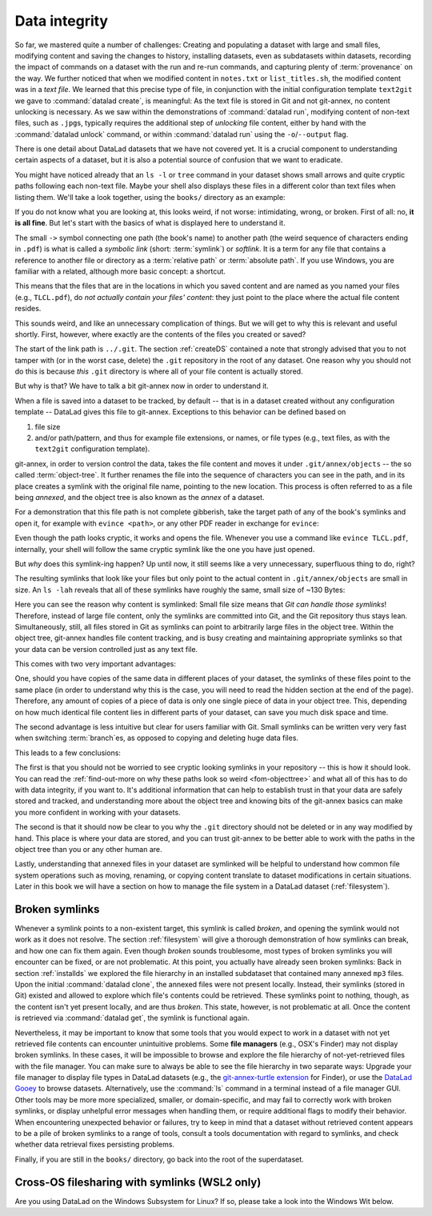 .. _2-002:
.. _symlink:

Data integrity
--------------

So far, we mastered quite a number of challenges:
Creating and populating a dataset with large and small files, modifying content and saving the changes to history, installing datasets, even as subdatasets within datasets, recording the impact of commands on a dataset with the run and re-run commands, and capturing plenty of :term:`provenance` on the way.
We further noticed that when we modified content in ``notes.txt`` or ``list_titles.sh``, the modified content was in a *text file*.
We learned that this precise type of file, in conjunction with the initial configuration template ``text2git`` we gave to :command:`datalad create`, is meaningful:
As the text file is stored in Git and not git-annex, no content unlocking is necessary.
As we saw within the demonstrations of :command:`datalad run`, modifying content of non-text files, such as ``.jpg``\s, typically requires the additional step of *unlocking* file content, either by hand with the :command:`datalad unlock` command, or within :command:`datalad run` using the ``-o``/``--output`` flag.

There is one detail about DataLad datasets that we have not covered yet.
It is a crucial component to understanding certain aspects of a dataset, but it is also a potential source of confusion that we want to eradicate.

You might have noticed already that an ``ls -l`` or ``tree`` command in your dataset shows small arrows and quite cryptic paths following each non-text file.
Maybe your shell also displays these files in a different color than text files when listing them.
We'll take a look together, using the ``books/`` directory as an example:

.. windows-wit:: This will look different to you

   First of all, the ``tree`` equivalent provided by :term:`conda`\s ``m2-base`` package doesn't list individual files, only directories.
   And, secondly, even if you list the individual files (e.g., with ``ls -l``), you would not see the :term:`symlink`\s shown below.
   Due to insufficient support of symlinks on Windows, git-annex does not use them.
   Please read on for a basic understanding of how git-annex usually works -- a Windows Wit at the end of this section will then highlight the difference in functionality on Windows.

.. runrecord:: _examples/DL-101-115-101
   :language: console
   :workdir: dl-101/DataLad-101
   :notes: We have to talk about symlinks now.
   :cast: 03_git_annex_basics

   # in the root of DataLad-101
   $ cd books
   $ tree

If you do not know what you are looking at,
this looks weird, if not worse: intimidating, wrong, or broken.
First of all: no, **it is all fine**. But let's start with the basics of what is displayed
here to understand it.

The small ``->`` symbol connecting one path (the book's name) to another path (the weird
sequence of characters ending in ``.pdf``) is what is called a
*symbolic link* (short: :term:`symlink`) or *softlink*.
It is a term for any file that contains a reference to another file or directory as
a :term:`relative path` or :term:`absolute path`.
If you use Windows, you are familiar with a related, although more basic concept: a shortcut.

This means that the files that are in the locations in which you saved content
and are named as you named your files (e.g., ``TLCL.pdf``),
do *not actually contain your files' content*:
they just point to the place where the actual file content resides.

This sounds weird, and like an unnecessary complication of things. But we will
get to why this is relevant and useful shortly. First, however,
where exactly are the contents of the files you created or saved?

The start of the link path is ``../.git``. The section :ref:`createDS` contained
a note that strongly advised that you to not tamper with
(or in the worst case, delete) the ``.git``
repository in the root of any dataset. One reason
why you should not do this is because *this* ``.git`` directory is where all of your file content
is actually stored.

But why is that? We have to talk a bit git-annex now in order to understand it.

When a file is saved into a dataset to be tracked,
by default -- that is in a dataset created without any configuration template --
DataLad gives this file to git-annex. Exceptions to this behavior can be
defined based on

#. file size

#. and/or path/pattern, and thus for example file extensions,
   or names, or file types (e.g., text files, as with the
   ``text2git`` configuration template).

git-annex, in order to version control the data, takes the file content
and moves it under ``.git/annex/objects`` -- the so called :term:`object-tree`.
It further renames the file into the sequence of characters you can see
in the path, and in its place
creates a symlink with the original file name, pointing to the new location.
This process is often referred to as a file being *annexed*, and the object
tree is also known as the *annex* of a dataset.

.. windows-wit:: What happens on Windows?
   :name: woa_objecttree
   :float:

   Windows has insufficient support for :term:`symlink`\s and revoking write :term:`permissions` on files.
   Therefore, :term:`git-annex` classifies it as a :term:`crippled filesystem` and has to stray from its default behavior.
   While git-annex on Unix-based file operating systems stores data in the annex and creates a symlink in the data's original place, on Windows it moves data into the :term:`annex` and creates a *copy* of the data in its original place.

   **Why is that?**
   Data *needs* to be in the annex for version control and transport logistics -- the annex is able to store all previous versions of the data, and manage the transport to other storage locations if you want to publish your dataset.
   But as the :ref:`Findoutmore in this section <fom-objecttree>` will show, the :term:`annex` is a non-human readable tree structure, and data thus also needs to exist in its original location.
   Thus, it exists in both places: its moved into the annex, and copied back into its original location.
   Once you edit an annexed file, the most recent version of the file is available in its original location, and past versions are stored and readily available in the annex.
   If you reset your dataset to a previous state (as is shown in the section :ref:`history`), the respective version of your data is taken from the annex and copied to replace the newer version, and vice versa.

   **But doesn't a copy mean data duplication?**
   Yes, absolutely!
   And that is a big downside to DataLad and :term:`git-annex` on Windows.
   If you have a dataset with annexed file contents (be that a dataset you created and populated yourself, or one that you cloned and got file contents with ``datalad get`` from), it will take up more space than on a Unix-based system.
   How much more?
   Every file that exists in your file hierarchy exists twice.
   A fresh dataset with one version of each file is thus twice as big as it would be on a Linux computer.
   Any past version of data does not exist in duplication.

   **Step-by-step demonstration**:
   Let's take a concrete example to explain the last point in more detail.
   How much space, do you think, is taken up in your dataset by the resized ``salt_logo_small.jpg`` image?
   As a reminder: It exists in two versions, a 400 by 400 pixel version (about 250Kb in size), and a 450 by 450 pixel version (about 310Kb in size).
   The 400 by 400 pixel version is the most recent one.
   The answer is: about 810Kb (~0.1Mb).
   The most recent 400x400px version exists twice (in the annex and as a copy), and the 450x450px copy exists once in the annex.
   If you would reset your dataset to the state when we created the 450x450px version, this file would instead exist twice.

   **Can I at least get unused or irrelevant data out of the dataset?**
   Yes, either with convenience commands (e.g., ``git annex unused`` followed by ``git annex dropunused``), or by explicitly using ``drop`` on files (or their past versions) that you don't want to keep anymore.
   Alternatively, you can transfer data you don't need but want to preserve to a different storage location.
   Later parts of the handbook will demonstrate each of these alternatives.

For a demonstration that this file path is not complete gibberish,
take the target path of any of the book's symlinks and
open it, for example with ``evince <path>``, or any other PDF reader in exchange for ``evince``:

.. runrecord:: _examples/DL-101-115-102
   :language: console
   :workdir: dl-101/DataLad-101/books
   :realcommand: echo "evince $(readlink TLCL.pdf)"
   :notes: we can just open the cryptic file path and it works just as any pdf!
   :cast: 03_git_annex_basics


Even though the path looks cryptic, it works and opens the file. Whenever you
use a command like ``evince TLCL.pdf``, internally, your shell will follow
the same cryptic symlink like the one you have just opened.

But *why* does this symlink-ing happen? Up until now, it still seems like a very
unnecessary, superfluous thing to do, right?

The resulting symlinks that look like
your files but only point to the actual content in ``.git/annex/objects`` are
small in size. An ``ls -lah`` reveals that all of these symlinks have roughly the same,
small size of ~130 Bytes:

.. runrecord:: _examples/DL-101-115-103
   :language: console
   :workdir: dl-101/DataLad-101/books
   :realcommand: ls -lah --time-style=long-iso
   :notes: Symlinks are super small in size, just the amount of characters in the symlink!
   :cast: 03_git_annex_basics

   $ ls -lah

Here you can see the reason why content is symlinked: Small file size means that
*Git can handle those symlinks*!
Therefore, instead of large file content, only the symlinks are committed into
Git, and the Git repository thus stays lean. Simultaneously, still, all
files stored in Git as symlinks can point to arbitrarily large files in the
object tree. Within the object tree, git-annex handles file content tracking,
and is busy creating and maintaining appropriate symlinks so that your data
can be version controlled just as any text file.

This comes with two very important advantages:

One, should you have copies of the
same data in different places of your dataset, the symlinks of these files
point to the same place (in order to understand why this is the case, you
will need to read the hidden section at the end of the page).
Therefore, any amount of copies of a piece of data
is only one single piece of data in your object tree. This, depending on
how much identical file content lies in different parts of your dataset,
can save you much disk space and time.

The second advantage is less intuitive but clear for users familiar with Git.
Small symlinks can be written very very fast when switching :term:`branch`\es, as opposed to copying and deleting huge data files.

.. gitusernote:: Speedy branch switches

   Switching branches fast, even when they track vasts amounts of data, lets you work with data with the same routines as in software development.

This leads to a few conclusions:

The first is that you should not be worried
to see cryptic looking symlinks in your repository -- this is how it should look.
You can read the :ref:`find-out-more on why these paths look so weird <fom-objecttree>` and what all of this has to do with data integrity, if you want to.
It's additional information that can help to establish trust in that your data are safely stored and tracked, and understanding more about the object tree and knowing bits of the git-annex basics can make you more confident in working with your datasets.

The second is that it should now be clear to you why the ``.git`` directory
should not be deleted or in any way modified by hand. This place is where
your data are stored, and you can trust git-annex to be better able to
work with the paths in the object tree than you or any other human are.

Lastly, understanding that annexed files in your dataset are symlinked
will be helpful to understand how common file system operations such as
moving, renaming, or copying content translate to dataset modifications
in certain situations. Later in this book we will have a section on how
to manage the file system in a DataLad dataset (:ref:`filesystem`).


.. find-out-more:: more about paths, checksums, object trees, and data integrity
   :name: fom-objecttree

   So how do these cryptic paths and names in the object tree come into existence?
   Its not malicious intent that leads to these paths and file names - its checksums.

   When a file is annexed, git-annex generates a *key* (or :term:`checksum`) from the **file content**.
   It uses this key (in part) as a name for the file and as the path
   in the object tree.
   Thus, the key is associated with the content of the file (the *value*),
   and therefore, using this key, file content can be identified --
   or rather: Based on the keys, it can be identified whether file content changed,
   and whether two files have identical contents.

   The key is generated using *hashes*. A hash is a function that turns an
   input (e.g., a PDF file) into a string of characters with a fixed length based on its contents.

   Importantly, a hash function will generate the same character sequence for the same file content, and once file content changes, the generated hash changes, too.
   Basing the file name on its contents thus becomes a way of ensuring data integrity:
   File content can not be changed without git-annex noticing, because file's hash, and thus its key in its symlink, will change.
   Furthermore, if two files have identical hashes, the content in these files is identical.
   Consequently, if two files have the same symlink, and thus link the same file in the object-tree, they are identical in content.
   This can save disk space if a dataset contains many identical files: Copies of the same data only need one instance of that content in the object tree, and all copies will symlink to it.
   If you want to read more about the computer science basics about hashes check out the `Wikipedia page <https://en.wikipedia.org/wiki/Hash_function>`_.

   .. runrecord:: _examples/DL-101-115-104
      :language: console
      :workdir: dl-101/DataLad-101/books
      :realcommand: ls -lah --time-style=long-iso TLCL.pdf
      :notes: how does the symlink relate to the shasum of the file?
      :cast: 03_git_annex_basics

      # take a look at the last part of the target path:
      $ ls -lah TLCL.pdf

   Let's take a closer look at the structure of the symlink.
   The key from the hash function is the last part of the name of the file the symlink links to (in which the actual data content is stored).

   .. runrecord:: _examples/DL-101-115-105
      :language: console
      :workdir: dl-101/DataLad-101/books
      :notes: let's look at how the shasum would look like
      :cast: 03_git_annex_basics

      # compare it to the checksum (here of type md5sum) of the PDF file and the subdirectory name
      $ md5sum TLCL.pdf

   The extension (e.g., ``.pdf``) is appended because some operating systems (*ehem*, Windows) need this information in order to select the right software to open a file.
   Right at the beginning, the symlink starts with two directories just after ``.git/annex/objects/``,
   consisting of two letters each.
   These two letters are derived from the md5sum of the key, and their sole purpose to exist is to avoid issues with too many files in one directory (which is a situation that certain file systems have problems with).
   The next subdirectory in the symlink helps to prevent accidental deletions and changes, as it does not have write :term:`permissions`, so that users cannot modify any of its underlying contents.
   This is the reason that annexed files need to be unlocked prior to modifications, and this information will be helpful to understand some file system management operations such as removing files or datasets (see section :ref:`filesystem`).

   The next part of the symlink contains the actual hash.
   There are different hash functions available.
   Depending on which is used, the resulting :term:`checksum` has a certain length and structure, and the first part of the symlink actually states which hash function is used.
   By default, DataLad uses ``MD5E`` checksums (relatively short and with a file extension), but should you want to, you can change this default to `one of many other types <https://git-annex.branchable.com/backends>`_.
   The reason why MD5E is used is because of its short length -- thus it is possible to ensure cross-platform compatibility and share datasets also with users on operating systems that have restrictions on total path lengths, such as Windows.

   The one remaining unidentified bit in the file name is the one after the checksum identifier.
   This part is the size of the content in bytes.
   An annexed file in the object tree thus has a file name following this structure:

   ``checksum-identifier - size -- checksum . extension``

   You now know a great deal more about git-annex and the object tree.
   Maybe you are as amazed as we are about some of the ingenuity used behind the scenes.
   Even more mesmerizing things about git-annex can be found in its `documentation <https://git-annex.branchable.com/git-annex>`_.

Broken symlinks
^^^^^^^^^^^^^^^

.. index:: ! broken symlink, ! symlink (broken)

Whenever a symlink points to a non-existent target, this symlink is called
*broken*, and opening the symlink would not work as it does not resolve. The
section :ref:`filesystem` will give a thorough demonstration of how symlinks can
break, and how one can fix them again. Even though *broken* sounds
troublesome, most types of broken symlinks you will encounter can be fixed,
or are not problematic. At this point, you actually have already seen broken
symlinks: Back in section :ref:`installds` we explored
the file hierarchy in an installed subdataset that contained many annexed
``mp3`` files. Upon the initial :command:`datalad clone`, the annexed files were not present locally.
Instead, their symlinks (stored in Git) existed and allowed to explore which
file's contents could be retrieved. These symlinks point to nothing, though, as
the content isn't yet present locally, and are thus *broken*. This state,
however, is not problematic at all. Once the content is retrieved via
:command:`datalad get`, the symlink is functional again.

Nevertheless, it may be important to know that some tools that you would expect to work in a dataset with not yet retrieved file contents can encounter unintuitive problems.
Some **file managers** (e.g., OSX's Finder) may not display broken symlinks.
In these cases, it will be impossible to browse and explore the file hierarchy of not-yet-retrieved files with the file manager.
You can make sure to always be able to see the file hierarchy in two separate ways:
Upgrade your file manager to display file types in DataLad datasets (e.g., the `git-annex-turtle extension <https://github.com/andrewringler/git-annex-turtle>`_ for Finder), or use the `DataLad Gooey <http://docs.datalad.org/projects/gooey>`_ to browse datasets.
Alternatively, use the :command:`ls` command in a terminal instead of a file manager GUI.
Other tools may be more more specialized, smaller, or domain-specific, and may fail to correctly work with broken symlinks, or display unhelpful error messages when handling them, or require additional flags to modify their behavior.
When encountering unexpected behavior or failures, try to keep in mind that a dataset without retrieved content appears to be a pile of broken symlinks to a range of tools, consult a tools documentation with regard to symlinks, and check whether data retrieval fixes persisting problems.


Finally, if you are still in the ``books/`` directory, go back into the root of
the superdataset.

.. runrecord:: _examples/DL-101-115-106
   :workdir: dl-101/DataLad-101/books
   :language: console
   :notes: understanding how symlinks work will help you with everyday file management operations.
   :cast: 03_git_annex_basics

   $ cd ../


.. _wslfiles:

Cross-OS filesharing with symlinks (WSL2 only)
^^^^^^^^^^^^^^^^^^^^^^^^^^^^^^^^^^^^^^^^^^^^^^

Are you using DataLad on the Windows Subsystem for Linux?
If so, please take a look into the Windows Wit below.

.. windows-wit:: Accessing symlinked files from your Windows system

   If you are using WSL2 you have access to a Linux kernel and POSIX filesystem, including symlink support.
   Your DataLad experience has therefore been exactly as it has been for macOS or Linux users.
   But one thing that bears the need for additional information is sharing files in dataset between your Linux and Windows system.

   Its fantastic that files created under Linux can be shared to Windows and used by Windows tools.
   Usually, you should be able to open an explorer and type ``\\wsl$\<distro>\<path>`` in the address bar to navigate to files under Linux, or type ``explorer.exe`` into the WSL2 terminal.
   Some core limitations of Windows can't be overcome, though: Windows usually isn't capable of handling symlinks.
   So while WSL2 can expose your dataset filled with symlinked files to Windows, your Windows tools can fail to open them.
   How can this be fixed?

   Whenever you need to work with files from your datasets under Windows, you should *unlock* with ``datalad unlock``.
   This operation copies the file from the annex back to its original location, and thus removes the symlink (and also returns write :term:`permissions` to the file).
   Alternatively, use `git-annex adjust --unlock <https://git-annex.branchable.com/git-annex-adjust>`_ to switch to a new dataset :term:`branch` in which all files are unlocked.
   The branch is called ``adjusted/<branchname>(unlocked)`` (e.g., if the original branch name was ``main``, the new, adjusted branch will be called ``adjusted/main(unlocked)``).
   You can switch back to your original branch using ``git checkout <branchname>``.
